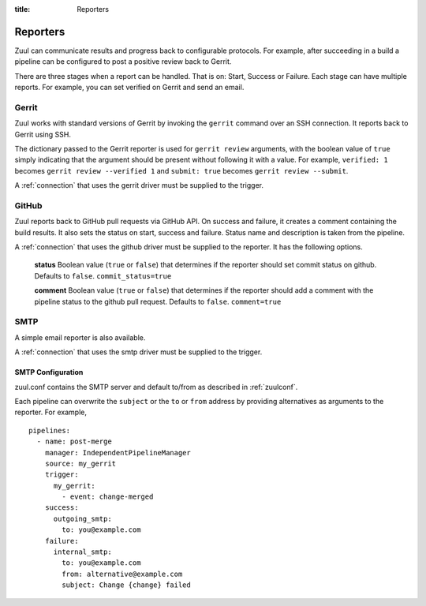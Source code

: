 :title: Reporters

Reporters
=========

Zuul can communicate results and progress back to configurable
protocols. For example, after succeeding in a build a pipeline can be
configured to post a positive review back to Gerrit.

There are three stages when a report can be handled. That is on:
Start, Success or Failure. Each stage can have multiple reports.
For example, you can set verified on Gerrit and send an email.

Gerrit
------

Zuul works with standard versions of Gerrit by invoking the
``gerrit`` command over an SSH connection.  It reports back to
Gerrit using SSH.

The dictionary passed to the Gerrit reporter is used for ``gerrit
review`` arguments, with the boolean value of ``true`` simply
indicating that the argument should be present without following it
with a value. For example, ``verified: 1`` becomes ``gerrit review
--verified 1`` and ``submit: true`` becomes ``gerrit review
--submit``.

A :ref:`connection` that uses the gerrit driver must be supplied to the
trigger.

GitHub
------

Zuul reports back to GitHub pull requests via GitHub API.
On success and failure, it creates a comment containing the build results.
It also sets the status on start, success and failure. Status name and
description is taken from the pipeline.

A :ref:`connection` that uses the github driver must be supplied to the
reporter. It has the following options.

  **status**
  Boolean value (``true`` or ``false``) that determines if the reporter should
  set commit status on github. Defaults to ``false``.
  ``commit_status=true``

  **comment**
  Boolean value (``true`` or ``false``) that determines if the reporter should
  add a comment with the pipeline status to the github pull request.
  Defaults to ``false``.
  ``comment=true``


SMTP
----

A simple email reporter is also available.

A :ref:`connection` that uses the smtp driver must be supplied to the
trigger.

SMTP Configuration
~~~~~~~~~~~~~~~~~~

zuul.conf contains the SMTP server and default to/from as described
in :ref:`zuulconf`.

Each pipeline can overwrite the ``subject`` or the ``to`` or ``from`` address by
providing alternatives as arguments to the reporter. For example, ::

  pipelines:
    - name: post-merge
      manager: IndependentPipelineManager
      source: my_gerrit
      trigger:
        my_gerrit:
          - event: change-merged
      success:
        outgoing_smtp:
          to: you@example.com
      failure:
        internal_smtp:
          to: you@example.com
          from: alternative@example.com
          subject: Change {change} failed
